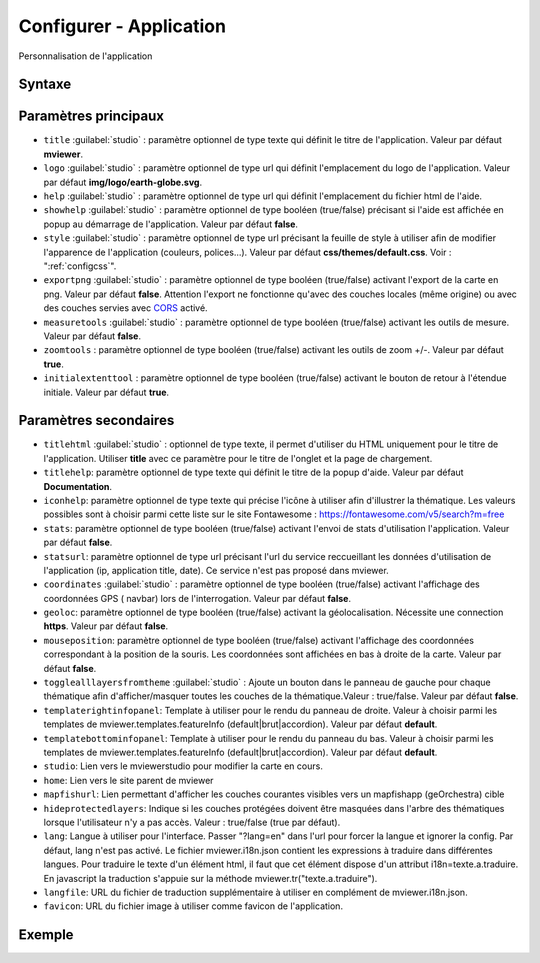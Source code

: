 .. Authors :
.. mviewer team

.. _configapp:

Configurer - Application
=========================


Personnalisation de l'application

Syntaxe
-----------------

.. code-block:: xml
       :linenos:

	<application
		titlehtml=""
		title=""
		logo=""
		help=""
		showhelp=""
		titlehelp=""
		iconhelp=""
		style=""
		exportpng=""
		measuretools=""
		zoomtools=""
		initialextenttool=""
		stats=""
		statsurl=""
		coordinates=""
		geoloc=""
		mouseposition=""
		togglealllayersfromtheme=""
		templaterightinfopanel=""
		templatebottominfopanel=""
		studio=""
		home=""
		mapfishurl=""
		lang=""
		langfile=""
		favicon=""
        />

Paramètres principaux
-----------------

* ``title`` :guilabel:`studio` : paramètre optionnel de type texte qui définit le titre de l'application. Valeur par défaut **mviewer**.
* ``logo`` :guilabel:`studio` : paramètre optionnel de type url qui définit l'emplacement du logo de l'application. Valeur par défaut **img/logo/earth-globe.svg**.
* ``help`` :guilabel:`studio` : paramètre optionnel de type url qui définit l'emplacement du fichier html de l'aide.
* ``showhelp`` :guilabel:`studio` : paramètre optionnel de type booléen (true/false) précisant si l'aide est affichée en popup au démarrage de l'application. Valeur par défaut **false**.
* ``style`` :guilabel:`studio` : paramètre optionnel de type url précisant la feuille de style à utiliser afin de modifier l'apparence de l'application (couleurs, polices...). Valeur par défaut **css/themes/default.css**. Voir : ":ref:`configcss`".
* ``exportpng`` :guilabel:`studio` : paramètre optionnel de type booléen (true/false) activant l'export de la carte en png. Valeur par défaut **false**. Attention l'export ne fonctionne qu'avec des couches locales (même origine) ou avec des couches servies avec  `CORS <https://enable-cors.org/>`_ activé.
* ``measuretools`` :guilabel:`studio` : paramètre optionnel de type booléen (true/false) activant les outils de mesure. Valeur par défaut **false**.
* ``zoomtools`` : paramètre optionnel de type booléen (true/false) activant les outils de zoom +/-. Valeur par défaut **true**.
* ``initialextenttool`` : paramètre optionnel de type booléen (true/false) activant le bouton de retour à l'étendue initiale. Valeur par défaut **true**.

Paramètres secondaires
-----------------

* ``titlehtml`` :guilabel:`studio` : optionnel de type texte, il permet d'utiliser du HTML uniquement pour le titre de l'application. Utiliser **title** avec ce paramètre pour le titre de l'onglet et la page de chargement.
* ``titlehelp``: paramètre optionnel de type texte qui définit le titre de la popup d'aide. Valeur par défaut **Documentation**.
* ``iconhelp``: paramètre optionnel de type texte qui précise l'icône à utiliser afin d'illustrer la thématique. Les valeurs possibles sont à choisir parmi cette liste sur le site Fontawesome : https://fontawesome.com/v5/search?m=free
* ``stats``: paramètre optionnel de type booléen (true/false) activant l'envoi de stats d'utilisation l'application. Valeur par défaut **false**.
* ``statsurl``: paramètre optionnel de type url précisant l'url du service reccueillant les données d'utilisation de l'application (ip, application title, date). Ce service n'est pas proposé dans mviewer.
* ``coordinates`` :guilabel:`studio` : paramètre optionnel de type booléen (true/false) activant l'affichage des coordonnées GPS ( navbar) lors de l'interrogation. Valeur par défaut **false**.
* ``geoloc``: paramètre optionnel de type booléen (true/false) activant la géolocalisation. Nécessite une connection **https**. Valeur par défaut **false**.
* ``mouseposition``: paramètre optionnel de type booléen (true/false) activant l'affichage des coordonnées correspondant à la position de la souris. Les coordonnées sont affichées en bas à droite de la carte. Valeur par défaut **false**.
* ``togglealllayersfromtheme`` :guilabel:`studio` : Ajoute un bouton dans le panneau de gauche pour chaque thématique afin d'afficher/masquer toutes les couches de la thématique.Valeur : true/false. Valeur par défaut **false**.
* ``templaterightinfopanel``: Template à utiliser pour le rendu du panneau de droite. Valeur à choisir parmi les templates de mviewer.templates.featureInfo (default|brut|accordion). Valeur par défaut **default**.
* ``templatebottominfopanel``: Template à utiliser pour le rendu du panneau du bas. Valeur à choisir parmi les templates de mviewer.templates.featureInfo (default|brut|accordion). Valeur par défaut **default**.
* ``studio``: Lien vers le mviewerstudio pour modifier la carte en cours.
* ``home``: Lien vers le site parent de mviewer
* ``mapfishurl``: Lien permettant d'afficher les couches courantes visibles vers un mapfishapp (geOrchestra) cible
* ``hideprotectedlayers``: Indique si les couches protégées doivent être masquées dans l'arbre des thématiques lorsque l'utilisateur n'y a pas accès. Valeur : true/false (true par défaut).
* ``lang``: Langue à utiliser pour l'interface. Passer "?lang=en" dans l'url pour forcer la langue et ignorer la config. Par défaut, lang n'est pas activé. Le fichier mviewer.i18n.json contient les expressions à traduire dans différentes langues. Pour traduire le texte d'un élément html, il faut que cet élément dispose d'un attribut i18n=texte.a.traduire. En javascript la traduction s'appuie sur la méthode mviewer.tr("texte.a.traduire").
* ``langfile``: URL du fichier de traduction supplémentaire à utiliser en complément de mviewer.i18n.json.
* ``favicon``: URL du fichier image à utiliser comme favicon de l'application.


Exemple
-----------------

.. code-block:: xml
       :linenos:

	<application title="Exemple"
		logo="img/logo/g.png"
		help="help/aide.html"
		exportpng="false"
		measuretools="true"
		favicon="https://www.bretagne.bzh/app/themes/bretagne/dist/img/icons/favicon.ico"
		style="css/themes/blue.css"/>
